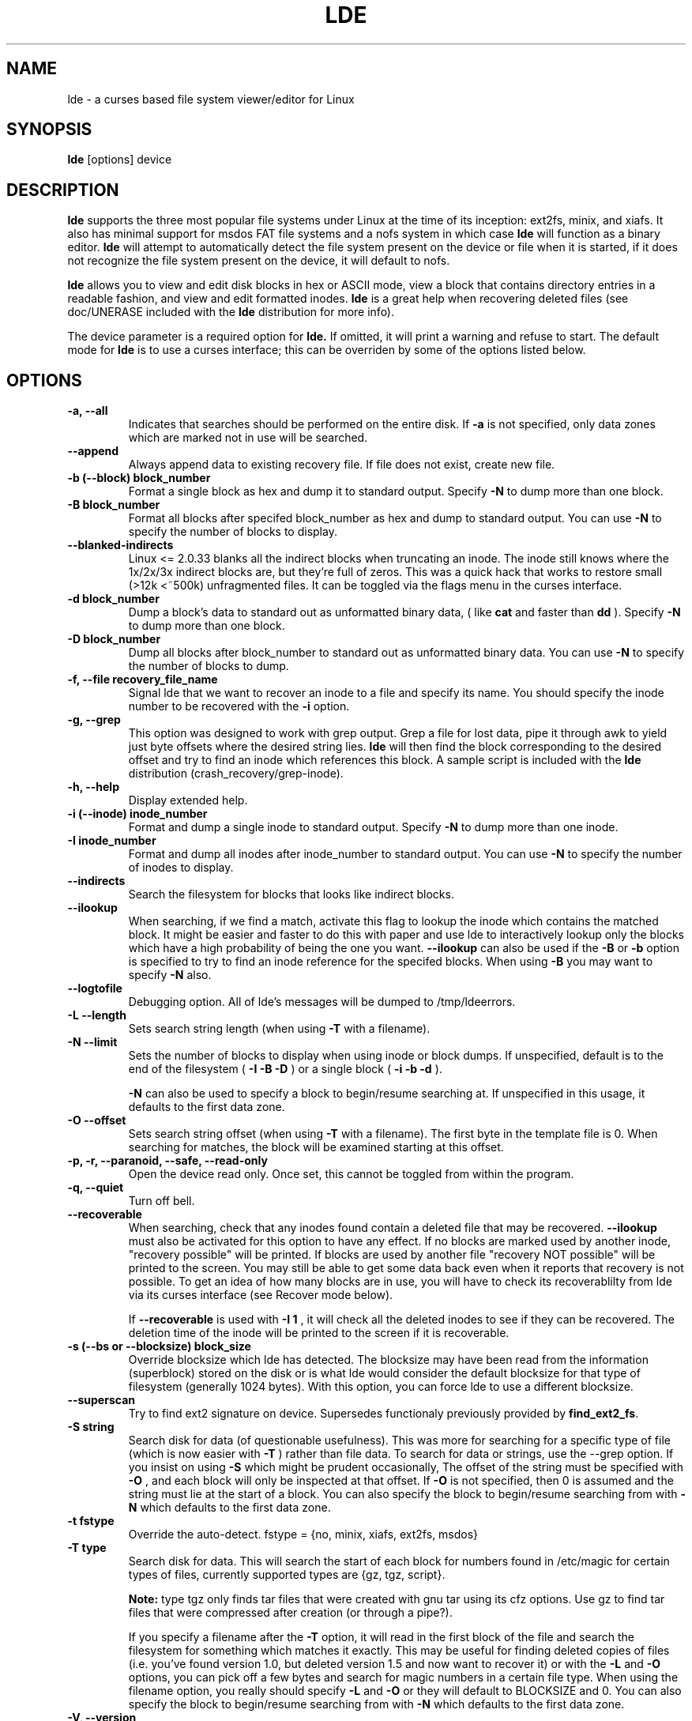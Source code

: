 .\" Copyright 1993, 1996 Scott D. Heavner
.\" May be distributed under the GNU General Public License
.TH LDE 8 "23 September 1996" "Linux 2.0" "Linux Programmer's Manual"
.SH NAME
lde \- a curses based file system viewer/editor for Linux
.SH SYNOPSIS
.B "lde
[options] device
.SH DESCRIPTION

.B lde
supports the three most popular file systems under Linux at the time
of its inception: ext2fs, minix, and xiafs.  It also has minimal
support for msdos FAT file systems and a nofs system in which case
.B lde 
will function as a binary editor.
.B lde
will attempt to automatically detect the file system present on the
device or file when it is started, if it does not recognize the file
system present on the device, it will default to nofs.

.B lde
allows you to view and edit disk blocks in hex or ASCII mode, view a
block that contains directory entries in a readable fashion, and view
and edit formatted inodes.
.B lde
is a great help when recovering deleted files (see doc/UNERASE
included with the
.B lde
distribution for more info). 

The device parameter is a required option for
.B lde.
If omitted, it will print a warning and refuse to start.  The
default mode for
.B lde
is to use a curses interface; this can be overriden by some of the
options listed below.

.SH OPTIONS
.TP
.B \-a, --all
Indicates that searches should be performed on the entire disk.
If
.B \-a
is not specified, only data zones which are marked not in use will be
searched.
.TP
.B \-\-append
Always append data to existing recovery file.  If file does not exist,
create new file.
.TP
.B \-b (\-\-block) block_number
Format a single block as hex and dump it to standard output.  Specify
.B \-N
to dump more than one block.
.TP
.B  \-B block_number
Format all blocks after specifed block_number as hex and dump 
to standard output.  You can use
.B \-N
to specify the number of blocks to display.
.TP
.B \-\-blanked\-indirects
Linux <= 2.0.33 blanks all the indirect blocks when truncating an
inode.  The inode still knows where the 1x/2x/3x indirect blocks are,
but they're full of zeros.  This was a quick hack that works to
restore small (>12k <~500k) unfragmented files.  It can be toggled via
the flags menu in the curses interface.
.TP
.B \-d block_number
Dump a block's data to standard out as unformatted binary data, ( like
.B cat
and faster than
.B dd
).  Specify
.B \-N
to dump more than one block.
.TP
.B \-D block_number
Dump all blocks after block_number to standard out as unformatted
binary data.  You can use
.B \-N
to specify the number of blocks to dump.
.TP
.B \-f, \-\-file recovery_file_name
Signal lde that we want to recover an inode to a file and specify its
name.  You should specify the inode number to be recovered with the
.B \-i
option.
.TP
.B \-g, \-\-grep
This option was designed to work with grep output.  Grep a 
file for lost data, pipe it through awk to yield just byte
offsets where the desired string lies.
.B lde
will then find the block corresponding to the desired offset
and try to find an inode which references this block.  A sample script
is included with the
.B lde
distribution (crash_recovery/grep-inode).
.TP
.B \-h, \-\-help
Display extended help.
.TP
.B \-i (\-\-inode) inode_number
Format and dump a single inode to standard output.  Specify
.B \-N
to dump more than one inode.
.TP
.B \-I inode_number
Format and dump all inodes after inode_number to standard output. 
You can use
.B \-N
to specify the number of inodes to display.
.TP
.B \-\-indirects
Search the filesystem for blocks that looks like indirect
blocks.
.TP
.B \-\-ilookup
When searching, if we find a match, activate this flag to
lookup the inode which contains the matched block.  It might be
easier and faster to do this with paper and use lde to interactively
lookup only the blocks which have a high probability of being 
the one you want.
.B \-\-ilookup
can also be used if the
.B \-B
or
.B \-b
option is specified to try to find an inode reference for the specifed
blocks.  When using
.B \-B
you may want to specify
.B \-N
also.
.TP
.B \-\-logtofile
Debugging option.  All of lde's messages will be dumped to /tmp/ldeerrors.
.TP
.B \-L \-\-length
Sets search string length (when using
.B \-T
with a filename).
.TP
.B \-N \-\-limit
Sets the number of blocks to display when using inode or block dumps.
If unspecified, default is to the end of the
filesystem (
.B \-I
.B \-B
.B \-D
) or a single block (
.B \-i
.B \-b
.B \-d
).

.B \-N
can also be used to specify a block to begin/resume searching at.  If
unspecified in this usage, it defaults to the first data zone.
.TP
.B \-O \-\-offset
Sets search string offset (when using
.B \-T
with a filename).  The first byte in the template file is 0.  When
searching for matches, the block will be examined starting at this
offset.
.TP
.B \-p, \-r, \-\-paranoid, \-\-safe, \-\-read\-only
Open the device read only.  Once set, this cannot be toggled from within the
program.
.TP
.B \-q, \-\-quiet
Turn off bell.
.TP
.B \-\-recoverable
When searching, check that any inodes found contain a deleted file
that may be recovered.
.B \-\-ilookup
must also be activated for this option to have any effect.
If no blocks are marked used by another inode, "recovery possible"
will be printed.  If blocks are used by another file "recovery NOT
possible" will be printed to the screen.  You may still be able to get
some data back even when it reports that recovery is not possible.  To
get an idea of how many blocks are in use, you will have to check its
recoverablilty from lde via its curses interface (see Recover mode
below).
.RS
.br

If
.B \-\-recoverable
is used with
.B \-I 1
, it will check all the deleted inodes to see if they can be recovered.
The deletion time of the inode will be printed to the screen if it is
recoverable.
.RE
.TP
.B \-s (\-\-bs or \-\-blocksize) block_size
Override blocksize which lde has detected.  The blocksize may have
been read from the information (superblock) stored on the disk or is
what lde would consider the default blocksize for that type of
filesystem (generally 1024 bytes).  With this option, you can force
lde to use a different blocksize.
.TP
.B \-\-superscan
Try to find ext2 signature on device. Supersedes functionaly previously provided by
.BR find_ext2_fs .
.TP
.B \-S string
Search disk for data (of questionable usefulness).  This was more for searching for a
specific type of file (which is now easier with
.B \-T
) rather than file data.  To search for data or strings, use the
\-\-grep option.
If you insist on using
.B \-S
which might be prudent occasionally, The offset of the string
must be specified with
.B \-O
, and
each block will only be inspected at that offset. If
.B \-O
is not specified, then 0 is assumed and the string must lie at the
start of a block.
You can also specify the block to begin/resume searching from with
.B \-N
which defaults to the first data zone.
.TP
.B \-t fstype
Override the auto-detect. fstype = {no, minix, xiafs,
ext2fs, msdos}
.TP
.B \-T type
Search disk for data. This will search the start of each block
for numbers found in /etc/magic for certain types of files,
currently supported types are {gz, tgz, script}.  
.RS
.br

.B Note:
type tgz only
finds tar files that were created with gnu tar using its cfz options.
Use gz to find tar files that were compressed after creation (or
through a pipe?).
.br

If you specify a filename after the
.B \-T
option, it will read in the first block of the file and search the 
filesystem for something which matches it exactly.  This may be useful for
finding deleted copies of files (i.e. you've found version 1.0, but
deleted version 1.5 and now want to recover it) or with the 
.B \-L
and
.B \-O
options, you can pick off a few bytes and search for magic numbers in
a certain file type.  When using the filename option, you really
should specify 
.B \-L
and
.B \-O
or they will default to BLOCKSIZE and 0.
You can also specify the block to begin/resume searching from with
.B \-N
which defaults to the first data zone.
.RE
.TP
.B \-V, \-\-version
Display version information.
.TP
.B \-w, \-\-write
Allow writes to the disk.


.SH CURSES INTERFACE
The 
.B lde
main screen displays the file system's superblock in the workspace
window.  The header window will be the same for all modes and
indicates the program name and version, the device, the current
selected inode, and the current selected block.  There are also nine
digits (and some extra characters shifted-12456 on an American
keyboard, sorry I skip '#' which is reserved for another function)
"0123456789!@$%^" which indicate the status of a bogus inode which can
be used for file recovery.  A digit means the inode block entry has
not been filled yet, a minus sign indicates that it has been filled.

While displaying the superblock, you can use the following keys
which are valid in most modes:
.RS 
.TP
.B b
to enter block mode
.TP
.B d
display the directory contents of the current inode or block
.TP
.B f
menu of runtime flags
.TP
.B i 
to enter inode mode 
.TP
.B r
to enter recover mode
.TP
.B s
return to super block mode ( only valid from other modes )
.TP
.B q
to quit
.TP
.B v
view the error/warning log
.TP
.B ^L
to repaint the screen
.TP
.B ^O
display menu of valid choices ( also
.B F2
)
.TP
.B F1
display help screen ( also
.B M\-h
or
.B ?
)
.RE

I have tried to implement cursor motion modes similar to both vi and
emacs (M = meta key, ^ = control key, ESC is recognized as the meta
key, M-ESC is recognized occasionally as ESC \-\- to exit menus).

.RS
.br
		vi	 emacs
.br
 UP		k	  ^P
.br
DOWN		j	  ^N
.br
LEFT		h	  ^B
.br
RIGHT	l	  ^F
.br
PG_UP	^U	  M-v
.br
PG_DN	^D	  ^V
.RE
.TP

.B Inode mode:

Once in inode mode, the current inode will be displayed in the
workspace window.  

.RS
.TP
.B PG_DOWN
Make next inode the current inode.
.TP
.B PG_UP
Make previous inode the current inode.
.TP
.B arrows
Move cursor to different fields of inode.  Up and left go back one
field, down or right will go to the next field.
.TP
.B 0123456789!@#$%^
Add corresponding block entry from this inode to the recovery list.
.TP
.B B
Switch to block mode, examining block under cursor.
.TP
.B b
Switch to block mode, examining current block (displayed in status
line).
.TP
.B c
Copy inode to inode copy buffer.
.TP
.B e
Edit inode information.  Use the cursor to select the field you
want to edit, then hit
.B RET ^M ^J
or
.B e
and a line will pop up at the bottom of the screen, enter the new
value here.  Entering a blank line will leave the value unchanged. 

Dates can be entered in any format other than the one displayed on
the screen.  The year must be kept near the month and day.  Use formats
like "24SEP96 10:00:01" or "10:00:01 Sep 24, 1996".  "12/24/96" will
probably default to the American interpretation MM/DD/YY.  I did not
write the date parser, so I don't want to hear any complaints about it.
.TP
.B p
Paste inode from inode copy buffer.
.TP
.B r
Switch to recover mode.
.TP
.B R
Switch to recover mode, copy current inode block information into 
recovery inode.
.TP
.B #
This will prompt the user to enter a number and it will then make
that the current inode.  The number may be entered as hexadecimal 
(leading 'x', '0x', or '$'), octal (leading '\'), or decimal.
.TP
.B M-b
View inode in its raw block format.
.RE

.B Block Mode:

In block mode, the current block will be displayed in hexadecimal and
ASCII.  The numbers along the left hand side of the screen are
hexadecimal offsets from the beginning of the block.  As much
of the block as possible will be displayed.  If the block is marked
unused, the central row of ':' will spell out NOT USED.

.RS
.TP
.B PG_DOWN
Display next chunk of this block.
.TP
.B PG_UP
Display previous chunk of this block.
.TP
.B +
Make next block the current block.
.TP
.B \-
Make previous block the current block.
.TP
.B arrow
Move cursor.
.TP
.B b
View block under cursor.
.B lde
will interpret the byte under the
cursor as the start of a block pointer (as if it were part of an indirect block).
This will be a two byte pointer for the minix file system, four bytes for 
ext2fs and xiafs.
.TP
.B B
Interpret blocks under cursor as a block pointer and make it the
current block.
.TP
.B c
Copy block to copy buffer.
.TP
.B d
Dump block as a directory (see directory popup description below).
.TP
.B e
Edit the data in hex or ascii mode.  
.B TAB
(
.IR ^I )
switches between hex and ascii editing.  While in hex edit, the keys
.B A\-F
and
.B 0123456789
will not perform their lde functions, but are used to enter new data.
In ascii edit, most keys (chars 32\-126) are used to enter new data.
Characters outside this range must be entered in hex mode, they will
be displayed on the ASCII display as a period.

Editing will exit on write block (
.B ^W
) or a command which goes to another block or leaves block mode.
To discard your changes and re\-read the block use
.B ^A 
or view another block and come back.  You will always
be prompted [Yes/Discard changes/Continue edit] before a write occurs.
Select
.B y
to save the block to disk,
.B d
to discard your changes and re\-read the data from disk, or
.B c
if you made a mistake and want to go back and make some more changes
before saving this block.   

It is probably a good idea to
.IR "unmount the file system before you do any writes to it" .
My guess is that
bad things will happen if you try to write the inode/block tables while
someone else is using the filesystem.
.TP
.B I
View inode under cursor.  
.B lde
will interpret the byte under the
cursor as the start of an inode pointer (as if it were part of an directory
entry).
This will be a two byte pointer for the minix file system, four bytes for 
ext2fs and xiafs.
.TP
.B n, p
Next/previous block in file.  If the displayed file is
indexed by the current inode, you can step to the next or previous block
in the chain.
.TP
.B p
Paste block from copy buffer.
.TP
.B w
Write the current block to the recovery file.
.TP
.B 0123456789!@#$%^
tag this block to be recovered.  Under Minix, this will display
nine blocks which represent the block pointers in an inode.  0\-6 are
direct blocks, 7 is the indirect block, and 8 is the double indirect
block.  One day there may be an option for more direct blocks to make
recovery easier.  When a block is tagged, the status line will reflect
this.  To untag a block, go to recover mode and set the block's
pointer to zero.
.TP
.B #
This will prompt the user to enter a block number.  The numbers may
be entered in the same format described in inode mode (decimal, hex,
or octal).
.TP
.B ^R
Look up inode which references this block.
.TP
.B /
Search for a string.  You will be prompted for a case-sensative
search string.  The search will proceede from the current block, if
a match is found, the block pointer will be advanced and the matching
block will be displayed.
.RE

.B Recover Mode:

In recover mode, the tagged blocks are displayed and may be edited by
hand.  When they are correct the user can dump the file.  The user is 
prompted for a filename which can be 80 chars, the default file is
"./RECOVER.file".

.RS
.TP
.B 0123456789!@#$%^
Will prompt the user to enter a numeric value for the specified
block index.  The format of the input should be the same as that
described in inode mode.
.TP
.B c
Check that all the blocks marked for recovery are unused.  Complete
recovery will be impossible if any blocks are reported in use, but you
might be able to salvage a large chunk of your file.
.TP
.B r
Write out the recovered file.
.TP
.B u
Unmark all blocks.  The recovery inode will be filled with zeroes.
.RE

.B Directory View

Accessable from inode and block mode.  In block mode, it formats the
current block as a directory entry with no syntax checking (i.e. it
might not really be a directory block).  In inode mode, it uses the
block pointers to determine what to display.  You can use the up and
down arrow keys to scroll the display if there are too many entries to
display at once.

.TP
.B d
If the cursor is on a directory, it will follow the link and
display that directory. Use
.B D
to do the same and set the current inode to the new directory inode.
.TP
.B i
Set the current inode to the inode under the cursor.
.TP
.B I
Set the current inode and immediately view it in inode mode.
.TP
.B n, p
Next/previous block in directory.  If the directory being viewed is
indexed by the current inode, you can step to the next or previous block
in the chain.
.RE

.SH EXAMPLES (command line)

lde -I 1 -N 10 /dev/hda1
.RS
.br
Display inodes 1-10 on the screen.
.RE

lde -b 34 /dev/hda1 | more
.RS
.br
Display block 34 on the screen (formatted in hex and ascii).
.RE

lde -D 100 -N 51 /dev/hda1 > MyOuput
.RS
.br
Cat blocks 100-150 to stdout (binary data), 
which is equivalent to

dd if=/dev/hda1 of=MyOutput bs=1024 count=51 skip=100
.RE

lde -I 1 --recoverable /dev/hda5
.RS
.br
Display all inodes on /dev/hda5 which have been deleted, but can be
recovered.
.RE

lde -I 1 --recoverable /dev/hda5 | grep "Sep 23"
.RS
.br
Display all inodes on /dev/hda5 which have been deleted today 
September 23, but can be recovered.  The date format is that of
.BR ctime (3):
.RS

"Wed Jun 30 21:49:08 1993"
.RE

.B Note:
the day will have a leading space if is less than 10.
.RE

lde -b 100 --ilookup /dev/hda1
.RS
.br
Find first inode that references block 100 on /dev/hda1 (to search for
multiple occurances, use the curses interface).
.RE

lde --paranoid -T tgz --ilookup --recoverable /dev/hda5
.RS
.br
Find all tgz files which have been deleted, display possible inodes
and check if it is possible to recover the files, open the file system
read only while searching.
.RE

See docs/UNERASE included with the lde distribution for more examples
and instructions for the best way to go about restoring files.

.SH "SEE ALSO"
.BR fsck (8),
.BR fsck.minix (8),
.BR e2fsck (8),
.BR xfsck (8),
.BR debugfs (8)
.SH AUTHOR
Scott D. Heavner
.PP
For more info, see the lde project page at sourceforge
.IR "<http://lde\.sourceforge\.net/>" "."
